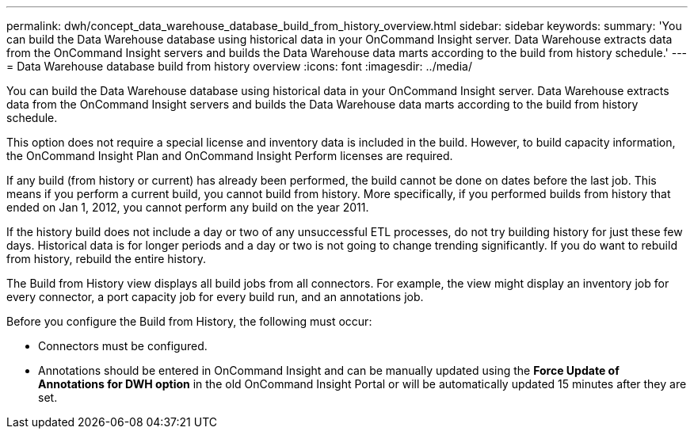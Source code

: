 ---
permalink: dwh/concept_data_warehouse_database_build_from_history_overview.html
sidebar: sidebar
keywords: 
summary: 'You can build the Data Warehouse database using historical data in your OnCommand Insight server. Data Warehouse extracts data from the OnCommand Insight servers and builds the Data Warehouse data marts according to the build from history schedule.'
---
= Data Warehouse database build from history overview
:icons: font
:imagesdir: ../media/

[.lead]
You can build the Data Warehouse database using historical data in your OnCommand Insight server. Data Warehouse extracts data from the OnCommand Insight servers and builds the Data Warehouse data marts according to the build from history schedule.

This option does not require a special license and inventory data is included in the build. However, to build capacity information, the OnCommand Insight Plan and OnCommand Insight Perform licenses are required.

If any build (from history or current) has already been performed, the build cannot be done on dates before the last job. This means if you perform a current build, you cannot build from history. More specifically, if you performed builds from history that ended on Jan 1, 2012, you cannot perform any build on the year 2011.

If the history build does not include a day or two of any unsuccessful ETL processes, do not try building history for just these few days. Historical data is for longer periods and a day or two is not going to change trending significantly. If you do want to rebuild from history, rebuild the entire history.

The Build from History view displays all build jobs from all connectors. For example, the view might display an inventory job for every connector, a port capacity job for every build run, and an annotations job.

Before you configure the Build from History, the following must occur:

* Connectors must be configured.
* Annotations should be entered in OnCommand Insight and can be manually updated using the *Force Update of Annotations for DWH option* in the old OnCommand Insight Portal or will be automatically updated 15 minutes after they are set.
